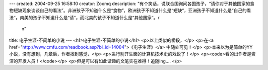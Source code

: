 ---
created: 2004-09-25 16:58:10
creator: Zoomq
description: "有个笑话，说联合国询问各国孩子，“请你对于其他国家的食物短缺现象谈谈自己的看法”。非洲孩子不知道什么是“食物”，欧洲孩子不知道什么是“短缺”，亚洲孩子不知道什么是“自己的看法”，南美的孩子不知道什么是“请”，而北美的孩子不知道什么是“其他国家”。\r\
  \n"
title: 电子生涯-不简单的小说
---
<h1>电子生涯-不简单的小说</h1>
<p>以上类似的桥段，</p>
<p>在<a href="http://www.cmfu.com/readbook.asp?bl_id=14004">《电子生涯》</a>
中随处可见！</p>
<p>本来以为是简单的YY 小说，没有想到，几章后，作者找到感觉，</p>
<p>进行别开生面的计算机技术史的戏说了！</p>
<p><code>看的出作者是资深的开发人员！</code></p>
<p>但是可以有如此谐趣的文笔实在难得！追随ing....
</p>
